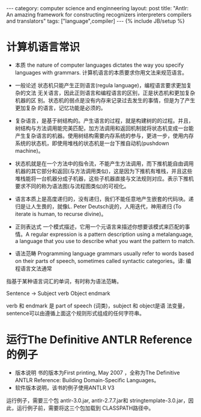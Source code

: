 #+STARTUP: showall indent
#+STARTUP: hidestars
#+OPTIONS:   H:2 num:nil toc:nil \n:nil ::t |:t -:t f:t *:t <:t
#+OPTIONS:   tex:t  d:nil todo:t pri:nil tags:not-in-toc
#+BEGIN_HTML
---
category: computer science and enginneering
layout: post
title: "Antlr: An amazing framework for constructing recognizers interpreters compilers and translators"
tags: ["language",compiler]
---
{% include JB/setup %}

#+END_HTML
* 计算机语言常识
- 本质 the nature of computer languages dictates the way you specify languages with grammars. 计算机语言的本质要求你用文法来规范语言。
- 一般论述 
  状态机只能产生正则语言(regula language)，编程语言要求更加复杂的文法
  无关语言，因此正则语言和编程语言的区别，正是状态机和更加复杂机器的区
  别。状态机的弱点是没有内存来记录过去发生的事情，但是为了产生更加复杂
  的语言，记忆功能是必须的。
  
- 复杂语言，是基于树结构的。产生语言的过程，就是构建树的的过程。并且，
  树结构与方法调用能完美匹配，加方法调用和返回机制就将状态机变成一台能
  产生复杂语言的机器。使用树结构需要内存系统的参与，更进一步，使用内存
  系统的状态机，即使用堆栈的状态机是一台下推自动机(pushdown machine)。

- 状态机就是在一个方法中的指令流，不能产生方法调用，而下推机能自由调用
  机器的其它部分和返回(与方法调用类似)，这是因为下推机有堆栈，并且这些
  堆栈能将一台机器分成子机器，这些子机器直接与文法规则对应。表示下推机
  要求不同的称为语法图(与流程图类似)的可视化。

- 语言本质上是高度递归的，没有递归，我们不能任意地产生嵌套的代码块。递
  归是让人生畏的，就像L. Peter Deutsch说的，人用迭代，神用递归 (To
  iterate is human, to recurse divine)。
- 正则表达式 一个模式描述，它用一个元语言来描述你想要该模式来匹配的事
  情。A regular expression is a pattern description using a metalanguage, a language that you use to describe what you want the pattern to match.

- 语法范畴 Programming language grammars usually refer to words based on their parts of speech, sometimes called syntactic categories。译: 编程语言文法通常
指基于某种语言词汇的单词，有时称为语法范畴。

Sentence -> Subject verb Object endmark

verb 和 endmark 是 part of speech (词类)，subject 和 object是语
法变量，sentence可以由遵循上面这个规则形式组成的任何字符串。
* 运行The Definitive ANTLR Reference的例子
- 版本说明 书的版本为First printing, May 2007 ，全称为The Definitive
  ANTLR Reference: Building Domain-Specific Languages。
- 软件版本说明，该书的例子使用ANTLR V3
运行例子，需要三个包 antlr-3.0.jar, antlr-2.7.7.jar和
stringtemplate-3.0.jar，因此，运行例子前，需要将这三个包加载到
CLASSPATH路径中。
